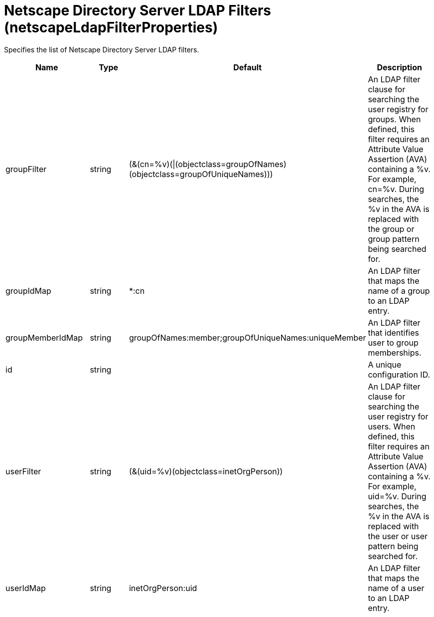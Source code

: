 = +Netscape Directory Server LDAP Filters+ (+netscapeLdapFilterProperties+)
:linkcss: 
:page-layout: config
:nofooter: 

+Specifies the list of Netscape Directory Server LDAP filters.+

[cols="a,a,a,a",width="100%"]
|===
|Name|Type|Default|Description

|+groupFilter+

|string

|+(&(cn=%v)(\|(objectclass=groupOfNames)(objectclass=groupOfUniqueNames)))+

|+An LDAP filter clause for searching the user registry for groups. When defined, this filter requires an Attribute Value Assertion (AVA) containing a %v. For example, cn=%v. During searches, the %v in the AVA is replaced with the group or group pattern being searched for.+

|+groupIdMap+

|string

|+*:cn+

|+An LDAP filter that maps the name of a group to an LDAP entry.+

|+groupMemberIdMap+

|string

|+groupOfNames:member;groupOfUniqueNames:uniqueMember+

|+An LDAP filter that identifies user to group memberships.+

|+id+

|string

|

|+A unique configuration ID.+

|+userFilter+

|string

|+(&(uid=%v)(objectclass=inetOrgPerson))+

|+An LDAP filter clause for searching the user registry for users. When defined, this filter requires an Attribute Value Assertion (AVA) containing a %v. For example, uid=%v. During searches, the %v in the AVA is replaced with the user or user pattern being searched for.+

|+userIdMap+

|string

|+inetOrgPerson:uid+

|+An LDAP filter that maps the name of a user to an LDAP entry.+
|===
